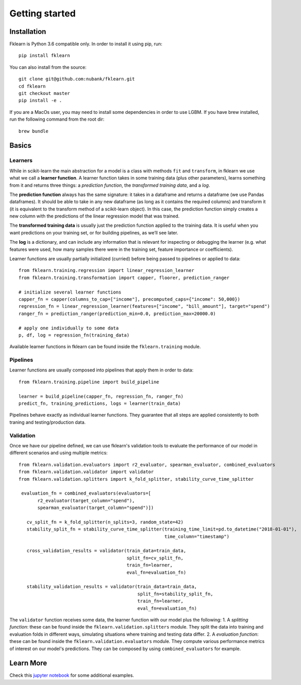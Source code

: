 ===============
Getting started
===============

Installation
------------

Fklearn is Python 3.6 compatible only. In order to install it using pip, run::

    pip install fklearn


You can also install from the source::

    git clone git@github.com:nubank/fklearn.git
    cd fklearn
    git checkout master
    pip install -e .


If you are a MacOs user, you may need to install some dependencies in order to use LGBM. If you have brew installed,
run the following command from the root dir::

    brew bundle

Basics
------

Learners
########

While in scikit-learn the main abstraction for a model is a class with methods ``fit`` and ``transform``,
in fklearn we use what we call a **learner function**. A learner function takes in some training data (plus other parameters),
learns something from it and returns three things: a *prediction function*, the *transformed training data*, and a *log*.

The **prediction function** always has the same signature: it takes in a dataframe and returns a dataframe (we use Pandas dataframes).
It should be able to take in any new dataframe (as long as it contains the required columns) and transform it
(it is equivalent to the transform method of a scikit-learn object).
In this case, the prediction function simply creates a new column with the predictions of the linear regression model that was trained.

The **transformed training data** is usually just the prediction function applied to the training data. It is useful when you want predictions on your training set, or for building pipelines, as we’ll see later.

The **log** is a dictionary, and can include any information that is relevant for inspecting or debugging the learner (e.g. what features were used, how many samples there were in the training set, feature importance or coefficients).

Learner functions are usually partially initialized (curried) before being passed to pipelines or applied to data::

   from fklearn.training.regression import linear_regression_learner
   from fklearn.training.transformation import capper, floorer, prediction_ranger
   
   # initialize several learner functions
   capper_fn = capper(columns_to_cap=["income"], precomputed_caps={"income": 50,000})
   regression_fn = linear_regression_learner(features=["income", "bill_amount"], target="spend")
   ranger_fn = prediction_ranger(prediction_min=0.0, prediction_max=20000.0)
   
   # apply one individually to some data
   p, df, log = regression_fn(training_data)
   
Available learner functions in fklearn can be found inside the ``fklearn.training`` module.

Pipelines
#########

Learner functions are usually composed into pipelines that apply them in order to data::

    from fklearn.training.pipeline import build_pipeline

    learner = build_pipeline(capper_fn, regression_fn, ranger_fn)
    predict_fn, training_predictions, logs = learner(train_data)
    
Pipelines behave exactly as individual learner functions. They  guarantee that all steps are applied consistently to both traning and testing/production data.


Validation
##########

Once we have our pipeline defined, we can use fklearn's validation tools to evaluate the performance of our model in different scenarios and using multiple metrics::

    from fklearn.validation.evaluators import r2_evaluator, spearman_evaluator, combined_evaluators
    from fklearn.validation.validator import validator
    from fklearn.validation.splitters import k_fold_splitter, stability_curve_time_splitter

     evaluation_fn = combined_evaluators(evaluators=[
           r2_evaluator(target_column="spend"),
           spearman_evaluator(target_column="spend")])

       cv_split_fn = k_fold_splitter(n_splits=3, random_state=42)
       stability_split_fn = stability_curve_time_splitter(training_time_limit=pd.to_datetime("2018-01-01"),
                                                          time_column="timestamp")

       cross_validation_results = validator(train_data=train_data,
                                            split_fn=cv_split_fn,
                                            train_fn=learner,
                                            eval_fn=evaluation_fn)

       stability_validation_results = validator(train_data=train_data,
                                                split_fn=stability_split_fn,
                                                train_fn=learner,
                                                eval_fn=evaluation_fn)

The ``validator`` function receives some data, the learner function with our model plus the following:
1. A *splitting function*: these can be found inside the ``fklearn.validation.splitters`` module. They split the data into training and evaluation folds in different ways, simulating situations where training and testing data differ.
2. A *evaluation function*: these can be found inside the ``fklearn.validation.evaluators`` module. They compute various performance metrics of interest on our model's predictions. They can be composed by using ``combined_evaluators`` for example.

Learn More
----------
Check this `jupyter notebook <https://github.com/nubank/fklearn/blob/master/notebooks/Demos.ipynb>`_ for some additional examples.

